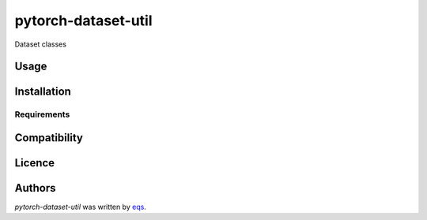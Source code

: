 pytorch-dataset-util
====================

.. image:: https://img.shields.io/pypi/v/pytorch-dataset-util.svg
    :target: https://pypi.python.org/pypi/pytorch-dataset-util
    :alt: Latest PyPI version

.. image:: https://travis-ci.com/eqs/pytorch-dataset-util.png
   :target: https://travis-ci.com/eqs/pytorch-dataset-util
   :alt: Latest Travis CI build status

.. image:: https://readthedocs.org/projects/pytorch-dataset-util/badge/?version=latest
   :target: https://pytorch-dataset-util.readthedocs.io/en/latest/?badge=latest
   :alt: Documentation Status

Dataset classes

Usage
-----

Installation
------------

Requirements
^^^^^^^^^^^^

Compatibility
-------------

Licence
-------

Authors
-------

`pytorch-dataset-util` was written by `eqs <murashige.satoshi.mi1 [at] is.naist.jp>`_.
